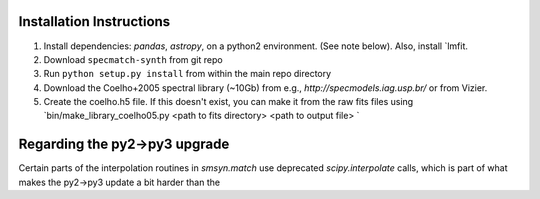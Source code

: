 .. _installation:

Installation Instructions
===============

1. Install dependencies: `pandas`, `astropy`, on a python2 environment. (See note below). Also, install `lmfit.
2. Download ``specmatch-synth`` from git repo
3. Run ``python setup.py install`` from within the main repo directory
4. Download the Coelho+2005 spectral library (~10Gb) from e.g., `http://specmodels.iag.usp.br/` or from Vizier.
5. Create the coelho.h5 file. If this doesn't exist, you can make it from the raw fits files using `bin/make_library_coelho05.py <path to fits directory> <path to output file> `

Regarding the py2->py3 upgrade
===============

Certain parts of the interpolation routines in `smsyn.match` use deprecated
`scipy.interpolate` calls, which is part of what makes the py2->py3 update a
bit harder than the

